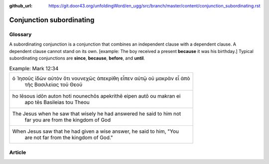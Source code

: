:github_url: https://git.door43.org/unfoldingWord/en_ugg/src/branch/master/content/conjunction_subordinating.rst

.. _conjunction_subordinating:

Conjunction subordinating
=========================

Glossary
--------

A subordinating conjunction is a conjunction that combines an
independent clause with a dependent clause. A dependent clause cannot
stand on its own. [example: The boy received a present **because** it
was his birthday.] Typical subordinating conjunctions are **since**,
**because**, **before**, and **until**.

.. csv-table:: Example: Mark 12:34

  "ὁ Ἰησοῦς ἰδὼν αὐτὸν ὅτι νουνεχῶς ἀπεκρίθη εἶπεν αὐτῷ οὐ μακρὰν εἶ ἀπὸ
     τῆς Βασιλείας τοῦ Θεοῦ"
  "ho Iēsous idōn auton hoti nounechōs apekrithē eipen autō ou makran ei
     apo tēs Basileias tou Theou"
  "The Jesus when he saw that wisely he had answered he said to him not
     far you are from the kingdom of God"
  "When Jesus saw that he had given a wise answer, he said to him, ""You
     are not far from the kingdom of God."""

Article
-------
